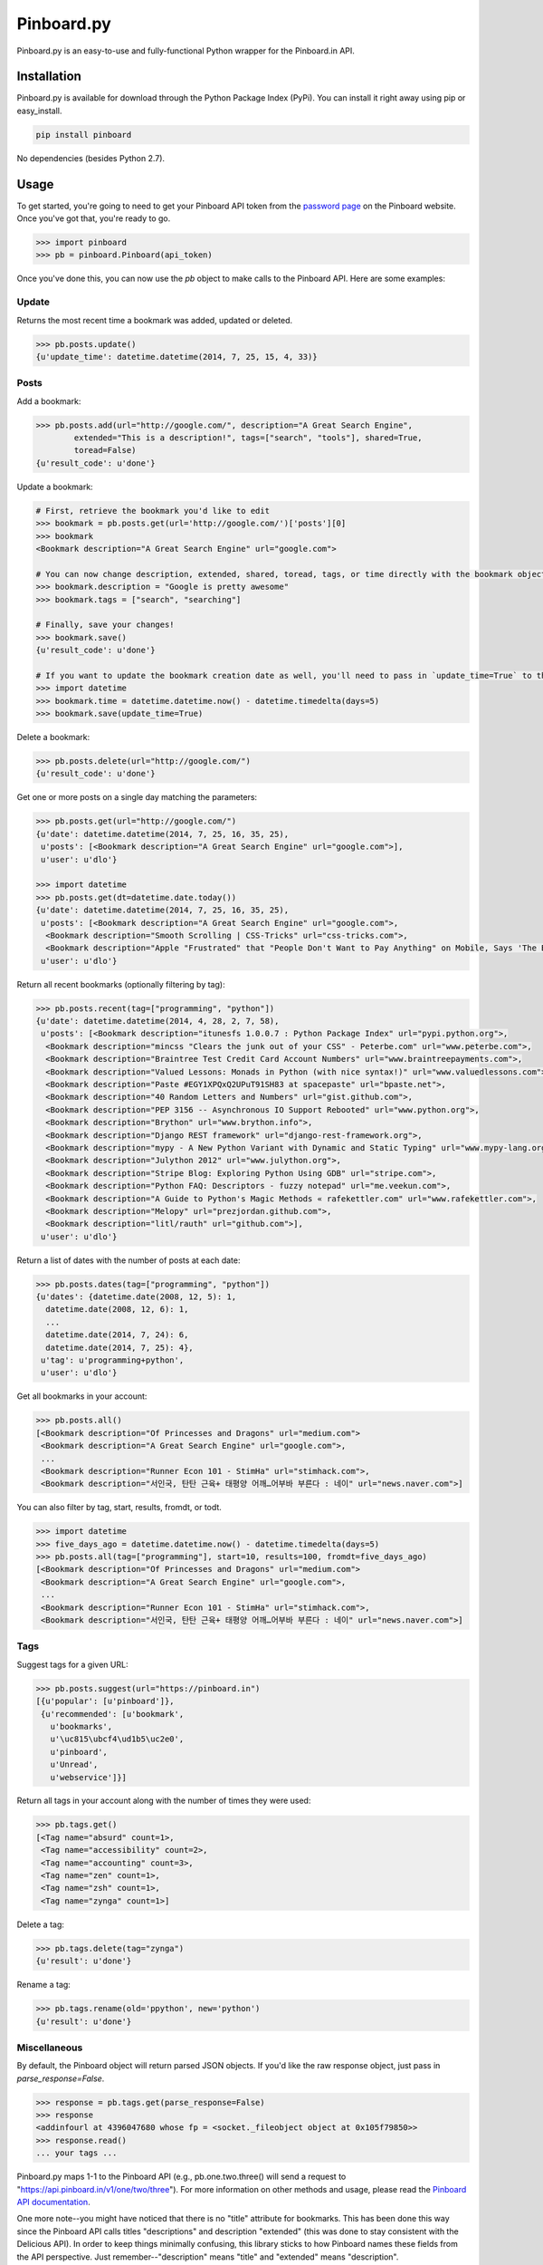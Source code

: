 Pinboard.py
===========

Pinboard.py is an easy-to-use and fully-functional Python wrapper for the Pinboard.in API.

Installation
------------

Pinboard.py is available for download through the Python Package Index (PyPi). You can install it right away using pip or easy_install.

.. code:: bash

   pip install pinboard

No dependencies (besides Python 2.7).

Usage
-----

To get started, you're going to need to get your Pinboard API token from the `password page <https://pinboard.in/settings/password>`_ on the Pinboard website. Once you've got that, you're ready to go.

.. code:: pycon

   >>> import pinboard
   >>> pb = pinboard.Pinboard(api_token)

Once you've done this, you can now use the `pb` object to make calls to the Pinboard API. Here are some examples:

Update
''''''

Returns the most recent time a bookmark was added, updated or deleted.

.. code:: pycon

   >>> pb.posts.update()
   {u'update_time': datetime.datetime(2014, 7, 25, 15, 4, 33)}

Posts
'''''

Add a bookmark:

.. code:: pycon

   >>> pb.posts.add(url="http://google.com/", description="A Great Search Engine",
           extended="This is a description!", tags=["search", "tools"], shared=True,
           toread=False)
   {u'result_code': u'done'}

Update a bookmark:

.. code:: pycon

   # First, retrieve the bookmark you'd like to edit
   >>> bookmark = pb.posts.get(url='http://google.com/')['posts'][0]
   >>> bookmark
   <Bookmark description="A Great Search Engine" url="google.com">

   # You can now change description, extended, shared, toread, tags, or time directly with the bookmark object.
   >>> bookmark.description = "Google is pretty awesome"
   >>> bookmark.tags = ["search", "searching"]

   # Finally, save your changes!
   >>> bookmark.save()
   {u'result_code': u'done'}

   # If you want to update the bookmark creation date as well, you'll need to pass in `update_time=True` to the save method
   >>> import datetime
   >>> bookmark.time = datetime.datetime.now() - datetime.timedelta(days=5)
   >>> bookmark.save(update_time=True)

Delete a bookmark:

.. code:: pycon

   >>> pb.posts.delete(url="http://google.com/")
   {u'result_code': u'done'}

Get one or more posts on a single day matching the parameters:

.. code:: pycon

   >>> pb.posts.get(url="http://google.com/")
   {u'date': datetime.datetime(2014, 7, 25, 16, 35, 25),
    u'posts': [<Bookmark description="A Great Search Engine" url="google.com">],
    u'user': u'dlo'}

   >>> import datetime
   >>> pb.posts.get(dt=datetime.date.today())
   {u'date': datetime.datetime(2014, 7, 25, 16, 35, 25),
    u'posts': [<Bookmark description="A Great Search Engine" url="google.com">,
     <Bookmark description="Smooth Scrolling | CSS-Tricks" url="css-tricks.com">,
     <Bookmark description="Apple "Frustrated" that "People Don't Want to Pay Anything" on Mobile, Says 'The Banner Saga' Developer | Touch Arcade" url="toucharcade.com">],
    u'user': u'dlo'}

Return all recent bookmarks (optionally filtering by tag):

.. code:: pycon

   >>> pb.posts.recent(tag=["programming", "python"])
   {u'date': datetime.datetime(2014, 4, 28, 2, 7, 58),
    u'posts': [<Bookmark description="itunesfs 1.0.0.7 : Python Package Index" url="pypi.python.org">,
     <Bookmark description="mincss "Clears the junk out of your CSS" - Peterbe.com" url="www.peterbe.com">,
     <Bookmark description="Braintree Test Credit Card Account Numbers" url="www.braintreepayments.com">,
     <Bookmark description="Valued Lessons: Monads in Python (with nice syntax!)" url="www.valuedlessons.com">,
     <Bookmark description="Paste #EGY1XPQxQ2UPuT91SH83 at spacepaste" url="bpaste.net">,
     <Bookmark description="40 Random Letters and Numbers" url="gist.github.com">,
     <Bookmark description="PEP 3156 -- Asynchronous IO Support Rebooted" url="www.python.org">,
     <Bookmark description="Brython" url="www.brython.info">,
     <Bookmark description="Django REST framework" url="django-rest-framework.org">,
     <Bookmark description="mypy - A New Python Variant with Dynamic and Static Typing" url="www.mypy-lang.org">,
     <Bookmark description="Julython 2012" url="www.julython.org">,
     <Bookmark description="Stripe Blog: Exploring Python Using GDB" url="stripe.com">,
     <Bookmark description="Python FAQ: Descriptors - fuzzy notepad" url="me.veekun.com">,
     <Bookmark description="A Guide to Python's Magic Methods « rafekettler.com" url="www.rafekettler.com">,
     <Bookmark description="Melopy" url="prezjordan.github.com">,
     <Bookmark description="litl/rauth" url="github.com">],
    u'user': u'dlo'}

Return a list of dates with the number of posts at each date:

.. code:: pycon

   >>> pb.posts.dates(tag=["programming", "python"])
   {u'dates': {datetime.date(2008, 12, 5): 1,
     datetime.date(2008, 12, 6): 1,
     ...
     datetime.date(2014, 7, 24): 6,
     datetime.date(2014, 7, 25): 4},
    u'tag': u'programming+python',
    u'user': u'dlo'}

Get all bookmarks in your account:

.. code:: pycon

   >>> pb.posts.all()
   [<Bookmark description="Of Princesses and Dragons" url="medium.com">
    <Bookmark description="A Great Search Engine" url="google.com">,
    ...
    <Bookmark description="Runner Econ 101 - StimHa" url="stimhack.com">,
    <Bookmark description="서인국, 탄탄 근육+ 태평양 어깨…어부바 부른다 : 네이" url="news.naver.com">]

You can also filter by tag, start, results, fromdt, or todt.

.. code:: pycon

   >>> import datetime
   >>> five_days_ago = datetime.datetime.now() - datetime.timedelta(days=5)
   >>> pb.posts.all(tag=["programming"], start=10, results=100, fromdt=five_days_ago)
   [<Bookmark description="Of Princesses and Dragons" url="medium.com">
    <Bookmark description="A Great Search Engine" url="google.com">,
    ...
    <Bookmark description="Runner Econ 101 - StimHa" url="stimhack.com">,
    <Bookmark description="서인국, 탄탄 근육+ 태평양 어깨…어부바 부른다 : 네이" url="news.naver.com">]

Tags
''''

Suggest tags for a given URL:

.. code:: pycon

   >>> pb.posts.suggest(url="https://pinboard.in")
   [{u'popular': [u'pinboard']},
    {u'recommended': [u'bookmark',
      u'bookmarks',
      u'\uc815\ubcf4\ud1b5\uc2e0',
      u'pinboard',
      u'Unread',
      u'webservice']}]

Return all tags in your account along with the number of times they were used:

.. code:: pycon

   >>> pb.tags.get()
   [<Tag name="absurd" count=1>,
    <Tag name="accessibility" count=2>,
    <Tag name="accounting" count=3>,
    <Tag name="zen" count=1>,
    <Tag name="zsh" count=1>,
    <Tag name="zynga" count=1>]

Delete a tag:

.. code:: pycon

   >>> pb.tags.delete(tag="zynga")
   {u'result': u'done'}

Rename a tag:

.. code:: pycon

   >>> pb.tags.rename(old='ppython', new='python')
   {u'result': u'done'}

Miscellaneous
'''''''''''''

By default, the Pinboard object will return parsed JSON objects. If you'd like the raw response object, just pass in `parse_response=False`.

.. code:: pycon

   >>> response = pb.tags.get(parse_response=False)
   >>> response
   <addinfourl at 4396047680 whose fp = <socket._fileobject object at 0x105f79850>>
   >>> response.read()
   ... your tags ...

Pinboard.py maps 1-1 to the Pinboard API (e.g., pb.one.two.three() will send a request to "https://api.pinboard.in/v1/one/two/three"). For more information on other methods and usage, please read the `Pinboard API documentation <https://pinboard.in/api/>`_.

One more note--you might have noticed that there is no "title" attribute for bookmarks. This has been done this way since the Pinboard API calls titles "descriptions" and description "extended" (this was done to stay consistent with the Delicious API). In order to keep things minimally confusing, this library sticks to how Pinboard names these fields from the API perspective. Just remember--"description" means "title" and "extended" means "description".

TODOs
-----

A command-line utility? Who knows. The future is bright.

License
-------

Apache License, Version 2.0. See `LICENSE <LICENSE>`_ for details.
